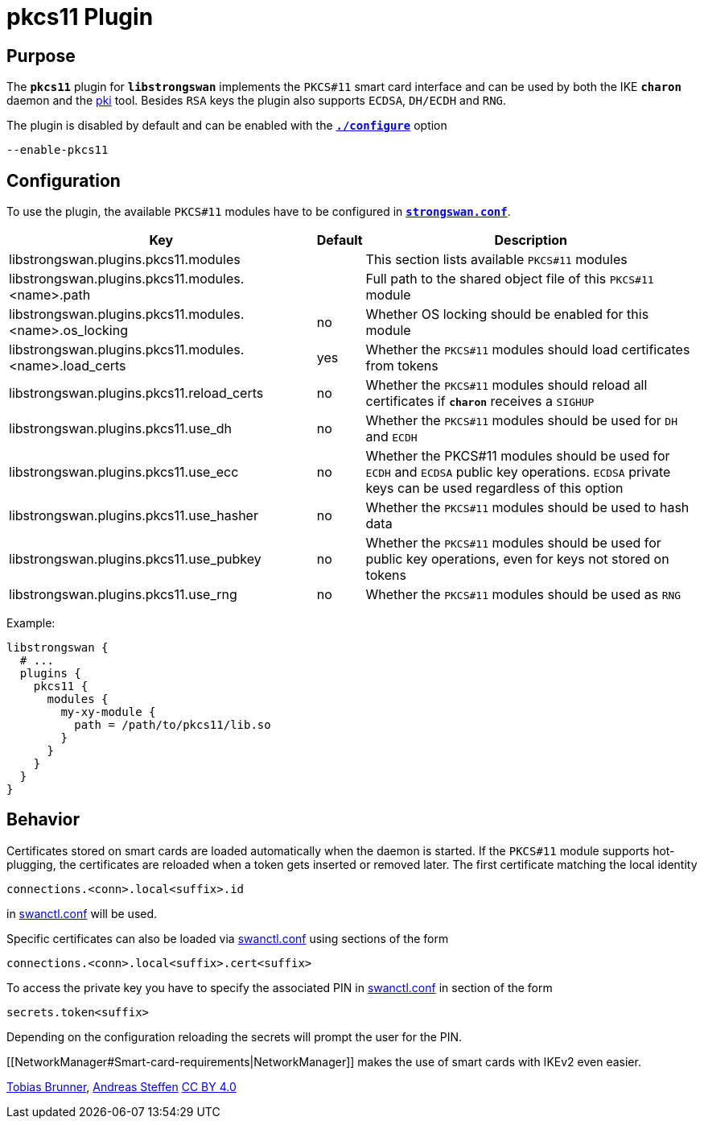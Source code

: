 = pkcs11 Plugin

== Purpose

The `*pkcs11*` plugin for `*libstrongswan*` implements the `PKCS#11` smart card
interface and can be used by both the IKE `*charon*` daemon and the
xref:pki/pki.adoc[pki] tool. Besides `RSA` keys the plugin also supports `ECDSA`,
`DH/ECDH` and `RNG`.

The plugin is disabled by default and can be enabled with the
xref:install/autoconf.adoc[`*./configure*`] option

 --enable-pkcs11

== Configuration

To use the plugin, the available `PKCS#11` modules have to be configured in
xref:config/strongswanConf.adoc[`*strongswan.conf*`].

[cols="9,1,10"]
|===
|Key|Default|Description

|libstrongswan.plugins.pkcs11.modules                             |
|This section lists available `PKCS#11` modules

|libstrongswan.plugins.pkcs11.modules.<name>.path                 |
|Full path to the shared object file of this `PKCS#11` module

|libstrongswan.plugins.pkcs11.modules.<name>.os_locking           |no
|Whether OS locking should be enabled for this module

|libstrongswan.plugins.pkcs11.modules.<name>.load_certs           |yes
|Whether the `PKCS#11` modules should load certificates from tokens

|libstrongswan.plugins.pkcs11.reload_certs                        |no
|Whether the `PKCS#11` modules should reload all certificates if `*charon*` receives a `SIGHUP`

|libstrongswan.plugins.pkcs11.use_dh                              |no
|Whether the `PKCS#11` modules should be used for `DH` and `ECDH`

|libstrongswan.plugins.pkcs11.use_ecc                             |no
|Whether the PKCS#11 modules should be used for `ECDH` and `ECDSA` public key operations.
 `ECDSA` private keys can be used regardless of this option

|libstrongswan.plugins.pkcs11.use_hasher                          |no
|Whether the `PKCS#11` modules should be used to hash data

|libstrongswan.plugins.pkcs11.use_pubkey                          |no
|Whether the `PKCS#11` modules should be used for public key operations,
 even for keys not stored on tokens

|libstrongswan.plugins.pkcs11.use_rng                             |no
|Whether the `PKCS#11` modules should be used as `RNG`
|===

Example:
----
libstrongswan {
  # ...
  plugins {
    pkcs11 {
      modules {
        my-xy-module {
          path = /path/to/pkcs11/lib.so
        }
      }
    }
  }
}
----

== Behavior

Certificates stored on smart cards are loaded automatically when the daemon is
started. If the `PKCS#11` module supports hot-plugging, the certificates are
reloaded when a token gets inserted or removed later. The first certificate
matching the local identity

 connections.<conn>.local<suffix>.id

in xref:swanctl/swanctlConf.adoc[swanctl.conf] will be used.

Specific certificates can also be loaded via xref:swanctl/swanctlConf.adoc[swanctl.conf]
using sections of the form

 connections.<conn>.local<suffix>.cert<suffix>

To access the private key you have to specify the associated PIN in
xref:swanctl/swanctlConf.adoc[swanctl.conf] in section of the form

  secrets.token<suffix>

Depending on the configuration reloading the secrets will prompt the user for
the PIN.

[[NetworkManager#Smart-card-requirements|NetworkManager]] makes the use of
smart cards with IKEv2 even easier.

:AS: mailto:andreas.steffen@strongswan.org
:TB: mailto:tobias@strongswan.org
:CC: http://creativecommons.org/licenses/by/4.0/

{TB}[Tobias Brunner], {AS}[Andreas Steffen] {CC}[CC BY 4.0]
